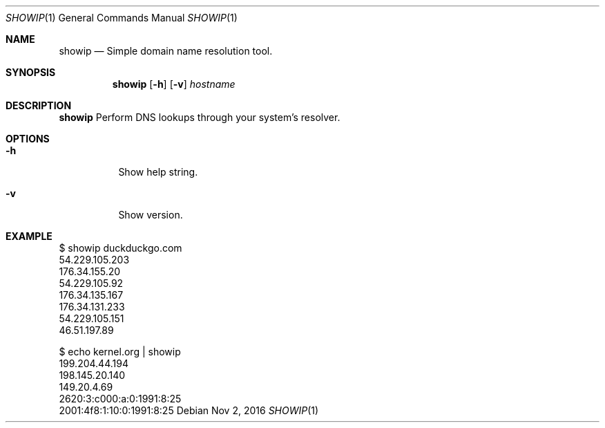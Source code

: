 .Dd Nov 2, 2016
.Dt SHOWIP 1
.Os
.Sh NAME
.Nm showip
.Nd Simple domain name resolution tool.
.Sh SYNOPSIS
.Nm
.Op Fl h
.Op Fl v
.Ar hostname
.Sh DESCRIPTION
.Nm
Perform DNS lookups through your system's resolver.
.Pp
.Sh OPTIONS
.Bl -tag -width Ds
.It Fl h
Show help string.
.It Fl v
Show version.
.El
.Sh EXAMPLE
 $ showip duckduckgo.com
 54.229.105.203
 176.34.155.20
 54.229.105.92
 176.34.135.167
 176.34.131.233
 54.229.105.151
 46.51.197.89

 $ echo kernel.org | showip
 199.204.44.194
 198.145.20.140
 149.20.4.69
 2620:3:c000:a:0:1991:8:25
 2001:4f8:1:10:0:1991:8:25
